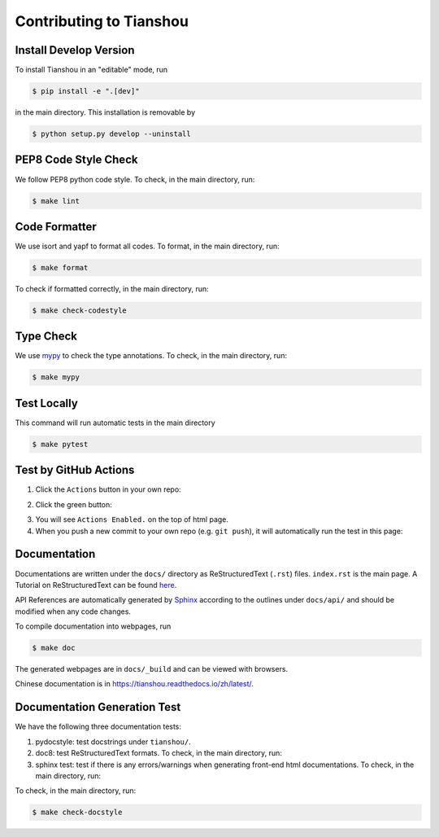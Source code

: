 Contributing to Tianshou
========================


Install Develop Version
-----------------------

To install Tianshou in an "editable" mode, run

.. code-block:: bash

    $ pip install -e ".[dev]"

in the main directory. This installation is removable by

.. code-block:: bash

    $ python setup.py develop --uninstall


PEP8 Code Style Check
---------------------

We follow PEP8 python code style. To check, in the main directory, run:

.. code-block:: bash

    $ make lint


Code Formatter
--------------

We use isort and yapf to format all codes. To format, in the main directory, run:

.. code-block:: bash

    $ make format

To check if formatted correctly, in the main directory, run:

.. code-block:: bash

    $ make check-codestyle


Type Check
----------

We use `mypy <https://github.com/python/mypy/>`_ to check the type annotations. To check, in the main directory, run:

.. code-block:: bash

    $ make mypy


Test Locally
------------

This command will run automatic tests in the main directory

.. code-block:: bash

    $ make pytest


Test by GitHub Actions
----------------------

1. Click the ``Actions`` button in your own repo:

.. image:: _static/images/action1.jpg
    :align: center

2. Click the green button:

.. image:: _static/images/action2.jpg
    :align: center

3. You will see ``Actions Enabled.`` on the top of html page.

4. When you push a new commit to your own repo (e.g. ``git push``), it will automatically run the test in this page:

.. image:: _static/images/action3.png
    :align: center


Documentation
-------------

Documentations are written under the ``docs/`` directory as ReStructuredText (``.rst``) files. ``index.rst`` is the main page. A Tutorial on ReStructuredText can be found `here <https://pythonhosted.org/an_example_pypi_project/sphinx.html>`_.

API References are automatically generated by `Sphinx <http://www.sphinx-doc.org/en/stable/>`_ according to the outlines under ``docs/api/`` and should be modified when any code changes.

To compile documentation into webpages, run

.. code-block:: bash

    $ make doc

The generated webpages are in ``docs/_build`` and can be viewed with browsers.

Chinese documentation is in https://tianshou.readthedocs.io/zh/latest/.


Documentation Generation Test
-----------------------------

We have the following three documentation tests:

1. pydocstyle: test docstrings under ``tianshou/``. 

2. doc8: test ReStructuredText formats. To check, in the main directory, run:

3. sphinx test: test if there is any errors/warnings when generating front-end html documentations. To check, in the main directory, run:

To check, in the main directory, run:

.. code-block:: bash

    $ make check-docstyle
